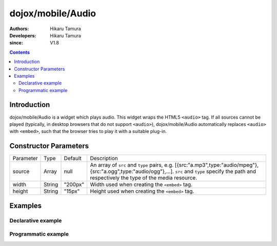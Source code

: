 .. _dojox/mobile/Audio:

==================
dojox/mobile/Audio
==================

:Authors: Hikaru Tamura
:Developers: Hikaru Tamura
:since: V1.8

.. contents ::
    :depth: 2

Introduction
============

dojox/mobile/Audio is a widget which plays audio. This widget wraps the HTML5 ``<audio>`` tag. 
If all sources cannot be played (typically, in desktop browsers that do not support ``<audio>``), 
dojox/mobile/Audio automatically replaces ``<audio>`` with ``<embed>``, such that the browser tries 
to play it with a suitable plug-in.

.. image :: Audio.png

Constructor Parameters
======================

+--------------+----------+---------+-------------------------------------------------------------------------------------------------------------------+
|Parameter     |Type      |Default  |Description                                                                                                        |
+--------------+----------+---------+-------------------------------------------------------------------------------------------------------------------+
|source        |Array     |null     |An array of ``src`` and ``type`` pairs, e.g. [{src:"a.mp3",type:"audio/mpeg"},{src:"a.ogg",type:"audio/ogg"},...]. |
|              |          |         |``src`` and ``type`` specify the path and respectively the type of the media resource.                             |
+--------------+----------+---------+-------------------------------------------------------------------------------------------------------------------+
|width         |String    |"200px"  |Width used when creating the ``<embed>`` tag.                                                                      |
+--------------+----------+---------+-------------------------------------------------------------------------------------------------------------------+
|height        |String    |"15px"   |Height used when creating the ``<embed>`` tag.                                                                     |
+--------------+----------+---------+-------------------------------------------------------------------------------------------------------------------+

Examples
========

Declarative example
-------------------

.. js ::

  require([
      "dojox/mobile",
      "dojox/mobile/parser",
      "dojox/mobile/Audio"
  ]);

.. html ::

  <audio data-dojo-type="dojox/mobile/Audio" controls>
    <source src="audio/sample.mp3" type="audio/mpeg">
    <source src="audio/sample.ogg" type="audio/ogg">
    <source src="audio/sample.wav" type="audio/wav">
  </audio>

Programmatic example
--------------------

.. js ::

  require([
      "dojo/_base/window",
      "dojo/ready",
      "dojox/mobile/Audio",
      "dojox/mobile/parser",
      "dojox/mobile"
  ], function(win, ready, Audio){
      ready(function(){
        var widget = new Audio({
                       source: [{src:"audio/sample.mp3", type:"audio/mpeg"},
                                {src:"audio/sample.ogg", type:"audio/ogg"},
                                {src:"audio/sample.wav", type:"audio/wav"}]
                     });
        win.body().appendChild(widget.domNode);
        widget.startup();
      });
  });
